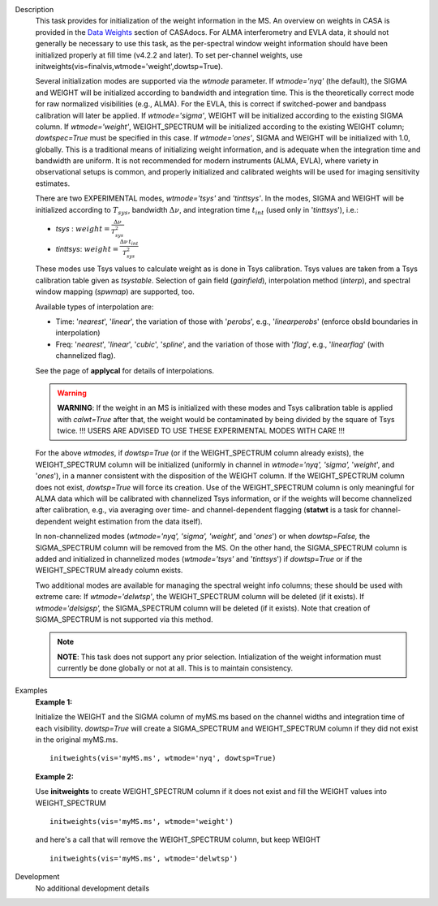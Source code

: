 

.. _Description:

Description
   This task provides for initialization of the weight information in
   the MS. An overview on weights in CASA is provided in the `Data
   Weights <../../notebooks/data_weights.ipynb>`__
   section of CASAdocs. For ALMA interferometry and EVLA data, it
   should not generally be necessary to use this task, as the
   per-spectral window weight information should have been
   initialized properly at fill time (v4.2.2 and later). To set
   per-channel weights, use
   initweights(vis=finalvis,wtmode='weight',dowtsp=True).
   
   Several initialization modes are supported via the *wtmode*
   parameter. If *wtmode='nyq'* (the default), the SIGMA and WEIGHT
   will be initialized according to bandwidth and integration time.
   This is the theoretically correct mode for raw normalized
   visibilities (e.g., ALMA). For the EVLA, this is correct if
   switched-power and bandpass calibration will later be applied.
   If *wtmode='sigma'*, WEIGHT will be initialized according to
   the existing SIGMA column. If *wtmode='weight'*, WEIGHT_SPECTRUM
   will be initialized according to the existing WEIGHT column;
   *dowtspec=True* must be specified in this case. If
   *wtmode='ones'*, SIGMA and WEIGHT will be initialized with
   1.0, globally. This is a traditional means of initializing
   weight information, and is adequate when the integration time
   and bandwidth are uniform. It is not recommended for
   modern instruments (ALMA, EVLA), where variety in observational
   setups is common, and properly initialized and calibrated
   weights will be used for imaging sensitivity estimates.

   There are two EXPERIMENTAL modes, *wtmode='tsys'* and
   *'tinttsys'*. In the modes, SIGMA and WEIGHT will be initialized
   according to :math:`T_{sys}`, bandwidth :math:`\Delta\nu`, and
   integration time :math:`t_{int}` (used only in
   '*tinttsys*'), i.e.:
   
   -  *tsys* : :math:`weight=\frac{\Delta\nu}{T_{sys}^2}`
   -  *tinttsys*:
      :math:`weight=\frac{\Delta\nu \, t_{int}}{T_{sys}^2}`
   
   These modes use Tsys values to calculate weight as is done in Tsys
   calibration. Tsys values are taken from a Tsys calibration table
   given as *tsystable*. Selection of gain field
   (*gainfield*), interpolation method (*interp*), and spectral
   window mapping (*spwmap*) are supported, too.
   
   Available types of interpolation are:
   
   -  Time: '*nearest*', '*linear*', the variation of those with
      '*perobs*', e.g., '*linearperobs*' (enforce obsId boundaries in
      interpolation)
   -  Freq: '*nearest*', '*linear*', '*cubic*', '*spline*', and the
      variation of those with '*flag*', e.g., '*linearflag*'
      (with channelized flag).
   
   See the page of **applycal** for details of interpolations.
   
   .. warning:: **WARNING**: If the weight in an MS is initialized with these
      modes and Tsys calibration table is applied
      with *calwt=True* after that, the weight would be contaminated
      by being divided by the square of Tsys twice. !!! USERS ARE
      ADVISED TO USE THESE EXPERIMENTAL MODES WITH CARE !!!
   
   For the above *wtmodes*, if *dowtsp=True* (or if the
   WEIGHT_SPECTRUM column already exists), the WEIGHT_SPECTRUM column
   will be initialized (uniformly in channel in *wtmode='nyq',
   'sigma',* '*weight*', and '*ones*'), in a manner consistent with
   the disposition of the WEIGHT column. If the
   WEIGHT_SPECTRUM column does not exist, *dowtsp=True* will force
   its creation. Use of the WEIGHT_SPECTRUM column is only
   meaningful for ALMA data which will be calibrated with
   channelized Tsys information, or if the weights will become
   channelized after calibration, e.g., via averaging over time-
   and channel-dependent flagging (**statwt** is a task for
   channel-dependent weight estimation from the data itself). 
   
   In non-channelized modes (*wtmode='nyq', 'sigma', 'weight',*
   and '*ones*') or when *dowtsp=False,* the SIGMA_SPECTRUM column
   will be removed from the MS. On the other hand, the SIGMA_SPECTRUM
   column is added and initialized in channelized modes
   (*wtmode='tsys'* and '*tinttsys*') if *dowtsp=True* or if the
   WEIGHT_SPECTRUM already column exists.
   
   Two additional modes are available for managing the
   spectral weight info columns; these should be used with extreme
   care: If *wtmode='delwtsp'*, the WEIGHT_SPECTRUM column will be
   deleted (if it exists). If *wtmode='delsigsp',* the SIGMA_SPECTRUM
   column will be deleted (if it exists). Note that creation
   of SIGMA_SPECTRUM is not supported via this method.
   
   .. note:: **NOTE**: This task does not support any prior
      selection. Intialization of the weight information must
      currently be done globally or not at all. This is to maintain
      consistency.
   

.. _Examples:

Examples
   **Example 1:**
   
   Initialize the WEIGHT and the SIGMA column of myMS.ms based on the
   channel widths and integration time of each visibility.
   *dowtsp=True* will create a SIGMA_SPECTRUM and WEIGHT_SPECTRUM
   column if they did not exist in the original myMS.ms. 
   
   ::
   
      initweights(vis='myMS.ms', wtmode='nyq', dowtsp=True)

   
   **Example 2:**
   
   Use **initweights** to create WEIGHT_SPECTRUM column if it does
   not exist and fill the WEIGHT values into WEIGHT_SPECTRUM 
   
   ::
   
      initweights(vis='myMS.ms', wtmode='weight') 
   
   and here's a call that will remove the WEIGHT_SPECTRUM column,
   but keep WEIGHT
   
   ::
   
      initweights(vis='myMS.ms', wtmode='delwtsp')
   

.. _Development:

Development
   No additional development details

